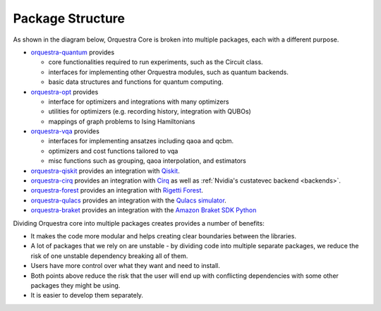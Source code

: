 .. _orq_core_structure:

=================
Package Structure
=================

As shown in the diagram below, Orquestra Core is broken into multiple packages, each with a different purpose.

* `orquestra-quantum <https://github.com/zapatacomputing/orquestra-quantum>`_ provides

  * core functionalities required to run experiments, such as the Circuit class.
  * interfaces for implementing other Orquestra modules, such as quantum backends.
  * basic data structures and functions for quantum computing.

* `orquestra-opt <https://github.com/zapatacomputing/orquestra-opt>`_ provides

  * interface for optimizers and integrations with many optimizers
  * utilities for optimizers (e.g. recording history, integration with QUBOs)
  * mappings of graph problems to Ising Hamiltonians

* `orquestra-vqa <https://github.com/zapatacomputing/orquestra-vqa>`_ provides

  * interfaces for implementing ansatzes including qaoa and qcbm.
  * optimizers and cost functions tailored to vqa
  * misc functions such as grouping, qaoa interpolation, and estimators

* `orquestra-qiskit <https://github.com/zapatacomputing/orquestra-qiskit>`_ provides an integration with `Qiskit <https://qiskit.org/>`_.
* `orquestra-cirq <https://github.com/zapatacomputing/orquestra-cirq>`_ provides an integration with `Cirq <https://quantumai.google/cirq>`_ as well as :ref:`Nvidia's custatevec backend <backends>`.
* `orquestra-forest <https://github.com/zapatacomputing/orquestra-forest>`_ provides an integration with `Rigetti Forest <https://pyquil-docs.rigetti.com/en/stable/>`_.
* `orquestra-qulacs <https://github.com/zapatacomputing/orquestra-qulacs>`_ provides an integration with the `Qulacs simulator <https://github.com/qulacs/qulacs>`_.
* `orquestra-braket <https://github.com/zapatacomputing/orquestra-braket>`_ provides an integration with the `Amazon Braket SDK Python <https://github.com/aws/amazon-braket-sdk-python>`_

.. image:: images/orquestra_core_connection.excalidraw.png

Dividing Orquestra core into multiple packages creates provides a number of benefits:

* It makes the code more modular and helps creating clear boundaries between the libraries.
* A lot of packages that we rely on are unstable - by dividing code into multiple separate packages, we reduce the risk of one unstable dependency breaking all of them.
* Users have more control over what they want and need to install.
* Both points above reduce the risk that the user will end up with conflicting dependencies with some other packages they might be using.
* It is easier to develop them separately.
